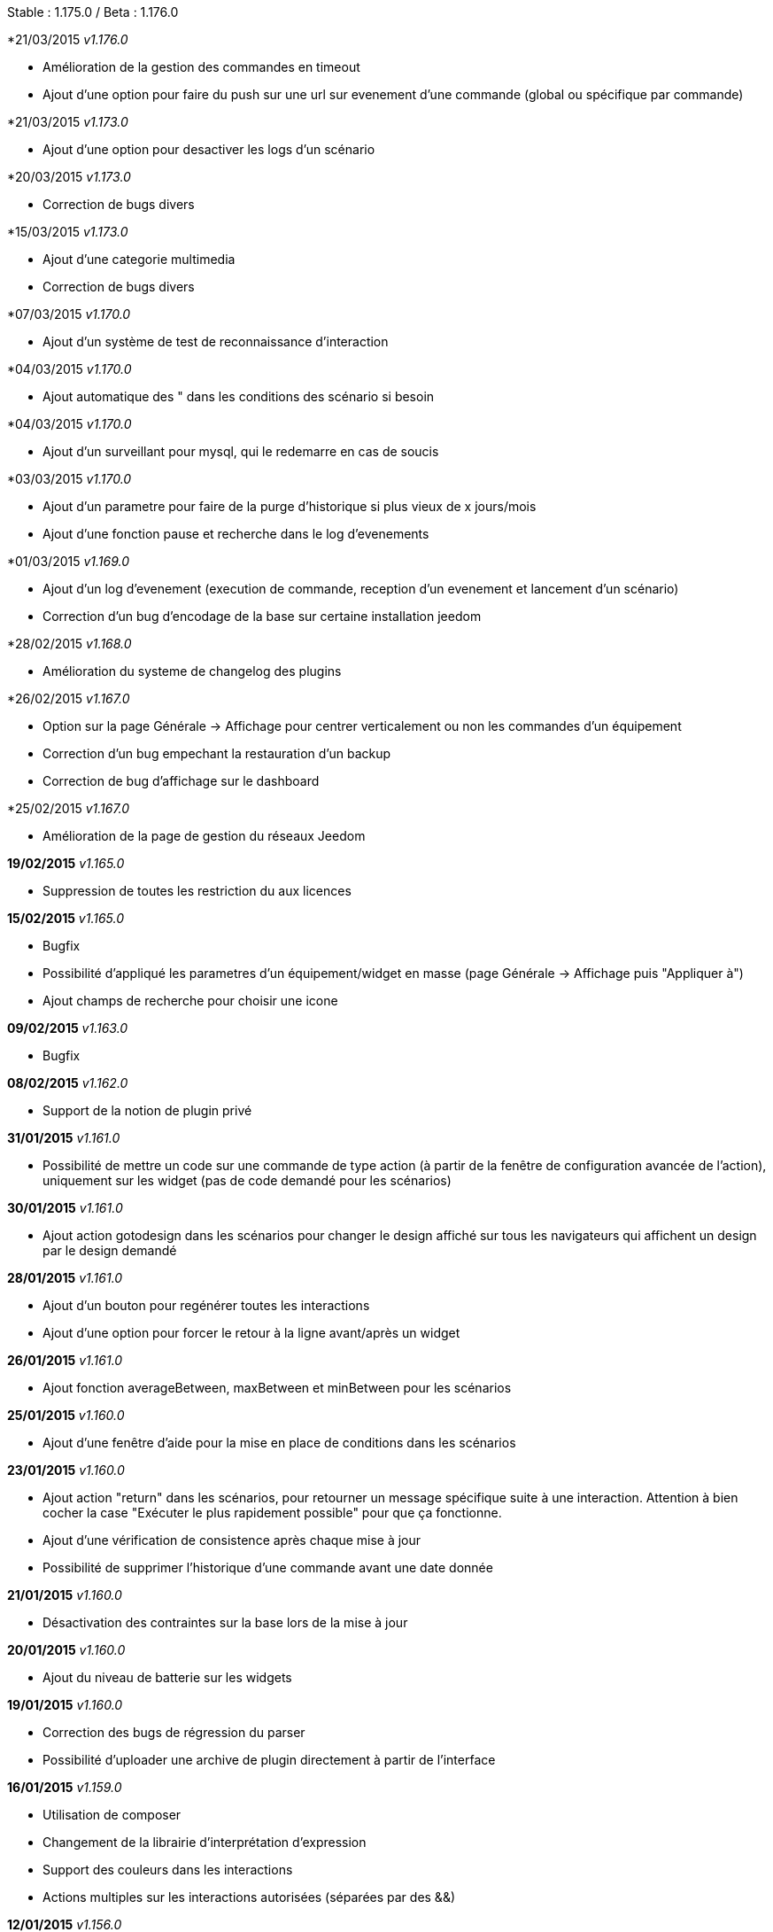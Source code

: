 Stable  : 1.175.0 / Beta : 1.176.0

*21/03/2015 _v1.176.0_

- Amélioration de la gestion des commandes en timeout
- Ajout d'une option pour faire du push sur une url sur evenement d'une commande (global ou spécifique par commande)


*21/03/2015 _v1.173.0_

- Ajout d'une option pour desactiver les logs d'un scénario

*20/03/2015 _v1.173.0_

- Correction de bugs divers

*15/03/2015 _v1.173.0_

- Ajout d'une categorie multimedia
- Correction de bugs divers

*07/03/2015 _v1.170.0_

- Ajout d'un système de test de reconnaissance d'interaction

*04/03/2015 _v1.170.0_

- Ajout automatique des " dans les conditions des scénario si besoin

*04/03/2015 _v1.170.0_

- Ajout d'un surveillant pour mysql, qui le redemarre en cas de soucis

*03/03/2015 _v1.170.0_

- Ajout d'un parametre pour faire de la purge d'historique si plus vieux de x jours/mois
- Ajout d'une fonction pause et recherche dans le log d'evenements

*01/03/2015 _v1.169.0_

- Ajout d'un log d'evenement (execution de commande, reception d'un evenement et lancement d'un scénario)
- Correction d'un bug d'encodage de la base sur certaine installation jeedom

*28/02/2015 _v1.168.0_

- Amélioration du systeme de changelog des plugins

*26/02/2015 _v1.167.0_

- Option sur la page Générale -> Affichage pour centrer verticalement ou non les commandes d'un équipement
- Correction d'un bug empechant la restauration d'un backup
- Correction de bug d'affichage sur le dashboard

*25/02/2015 _v1.167.0_

- Amélioration de la page de gestion du réseaux Jeedom

*19/02/2015* _v1.165.0_

- Suppression de toutes les restriction du aux licences

*15/02/2015* _v1.165.0_

- Bugfix
- Possibilité d'appliqué les parametres d'un équipement/widget en masse (page Générale -> Affichage puis "Appliquer à")
- Ajout champs de recherche pour choisir une icone

*09/02/2015* _v1.163.0_

- Bugfix

*08/02/2015* _v1.162.0_

- Support de la notion de plugin privé

*31/01/2015* _v1.161.0_

- Possibilité de mettre un code sur une commande de type action (à partir de la fenêtre de configuration avancée de l'action), uniquement sur les widget (pas de code demandé pour les scénarios)

*30/01/2015* _v1.161.0_

- Ajout action gotodesign dans les scénarios pour changer le design affiché sur tous les navigateurs qui affichent un design par le design demandé

*28/01/2015* _v1.161.0_

- Ajout d'un bouton pour regénérer toutes les interactions
- Ajout d'une option pour forcer le retour à la ligne avant/après un widget

*26/01/2015* _v1.161.0_

- Ajout fonction averageBetween, maxBetween et minBetween pour les scénarios

*25/01/2015* _v1.160.0_

- Ajout d'une fenêtre d'aide pour la mise en place de conditions dans les scénarios

*23/01/2015* _v1.160.0_

- Ajout action "return" dans les scénarios, pour retourner un message spécifique suite à une interaction. Attention à bien cocher la case "Exécuter le plus rapidement possible" pour que ça fonctionne.
- Ajout d'une vérification de consistence après chaque mise à jour
- Possibilité de supprimer l'historique d'une commande avant une date donnée

*21/01/2015* _v1.160.0_

- Désactivation des contraintes sur la base lors de la mise à jour

*20/01/2015* _v1.160.0_

- Ajout du niveau de batterie sur les widgets

*19/01/2015* _v1.160.0_

- Correction des bugs de régression du parser
- Possibilité d'uploader une archive de plugin directement à partir de l'interface

*16/01/2015* _v1.159.0_

- Utilisation de composer
- Changement de la librairie d'interprétation d'expression 
- Support des couleurs dans les interactions
- Actions multiples sur les interactions autorisées (séparées par des &&)

*12/01/2015* _v1.156.0_

- Correction de 2 bugs sur l'export et le partage des scénarios

*11/01/2015* _v1.156.0_

- Stable 1.155.0
- Corrections d'un bug lors de la suppression des commandes

*10/01/2015* _v1.155.0_

- Stable 1.153.0
- Amélioration de la reconnaissance des interactions qui n'ont qu'un seul mot
- Ajout action say dans les scénarios (pour dire un texte sur tous les onglets jeedom ouverts)
- Possibilité de reconnaissance des nombres dans les interactions pour les commandes de type slider (expérimental)

*07/01/2015* _v1.153.0_

- Support de fonction imbriquée dans les scénarios/interactions/virtuels (ex "round(variable(toto),1)" )
- Sortie stable de la version 1.152.0

*07/01/2015* _v1.152.0_

- Ajout d'une page d'information système

*05/01/2015* _v1.152.0_

- Nombreuses corrections de bugs

*04/01/2015* _v1.152.0_

- Refonte de la configuration reseau (externe et interne) avec meilleure intégration au market, merci de vérifier votre configuration

*01/01/2015* _v1.152.0_

- Amélioration de la reconnaissance des interactions

*01/01/2015* _v1.152.0_

- Grosse optimisation générale (scénario et dashboard)
- Ajout #IP# et #hostname# dans les tags de scénario

*22/12/2014* _v1.151.0_

- Possibilité dans les scénarios de désactiver une action sans la supprimer

*20/12/2014* _v1.151.0_

- Possibilité d'ajouter du javascript et css personalisés directement inclus sur toutes les pages (avec différenciation desktop/mobile)
- Correction de bug lors des backups si le dossier de backup par defaut a été changé
- Correction d'un bug lors des mises à jour des plugins

*19/12/2014* _v1.150.0_

- Possibilité de transformer un scénario en template 
- Possibilité de partager des scénarios

*18/12/2014* _v1.145.0_

- Version stable 1.145
- Bugfix sur les lancements programmés
- Bugfix filtre sur l'historique
- Ajout export de configuration (utile pour les plugins zwave et caméra)

*14/12/2014* _v1.145.0_

- Ajout interface de configuration de scénario simple
- Suppression des backups les plus vieux si le dossier fait plus de 500Mo

*10/12/2014* _v1.145.0_

- Amélioration page historique

*08/12/2014* _v1.145.0_

- Ajout champs de recherche sur la page scénario et affichage
- Amélioration page affichage

*06/12/2014* _v1.145.0_

- Possibilité de choisir l'ordre du dashboard à partir de la page Générale -> Affichage

*04/12/2014* _v1.140.0_

- Ajout du raccourci ctrl+s partout pour sauvegarder les paramètres/modifications

*01/12/2014*

- Ajout de SQL buddy (éditeur type phpmyadmin) disponible uniquement en mode expert à partir de Générale => Administrateur => Configuration*/!\ Attention reservé aux experts, toute demande de support suite à une fausse manipulation pourra etre refusée /!\ 
- Version stable 1.138.0
- Bufix

*30/11/2014*

- Version stable 1.136.0
- Mise à jour de socket.io en version 1.1.0 => 1.2.1

*27/11/2014*

- Amélioration des vues

*24/11/2014*

- Nouvel affichage des objets du market

*23/11/2014*

- Amélioration du responsive design
- Ajout bloc A dans les scénarios, permet de lancer une action à une heure précise, mais calculé lors de l'exécution du scénario

*22/11/2014*

- Mise à jour des liens vers l'aide du nouveau site de documentation

*20/11/2014*

- optimisation de la vitesse d'affichage des designs
- bugfix des liens vers les vues dans les designs
- bugfix de l'affichage de certain widget en mobile
- mise à jour de bootstrap de 3.3.0 à 3.3.1
